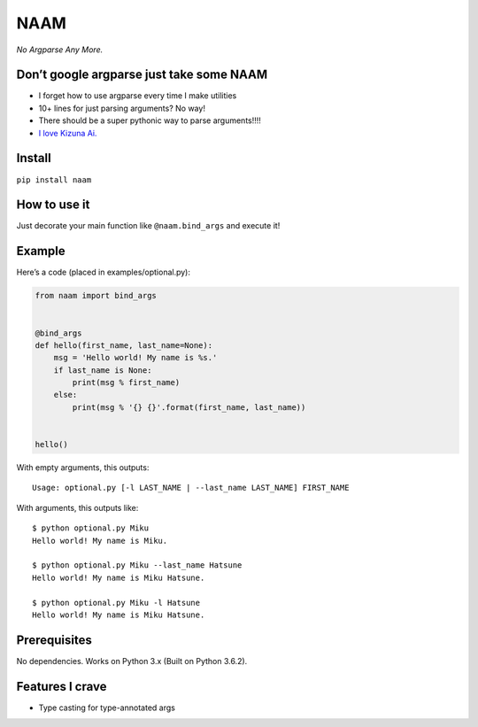 NAAM
====

*No Argparse Any More.*

Don’t google argparse just take some NAAM
-----------------------------------------

-  I forget how to use argparse every time I make utilities
-  10+ lines for just parsing arguments? No way!
-  There should be a super pythonic way to parse arguments!!!!
-  `I love Kizuna Ai. <https://www.youtube.com/watch?v=COXCojRKbk8>`__

Install
-------

``pip install naam``

How to use it
-------------

Just decorate your main function like ``@naam.bind_args`` and execute
it!

Example
-------

Here’s a code (placed in examples/optional.py):

.. code:: python

    from naam import bind_args


    @bind_args
    def hello(first_name, last_name=None):
        msg = 'Hello world! My name is %s.'
        if last_name is None:
            print(msg % first_name)
        else:
            print(msg % '{} {}'.format(first_name, last_name))


    hello()

With empty arguments, this outputs:

::

    Usage: optional.py [-l LAST_NAME | --last_name LAST_NAME] FIRST_NAME

With arguments, this outputs like:

::

    $ python optional.py Miku
    Hello world! My name is Miku.

    $ python optional.py Miku --last_name Hatsune
    Hello world! My name is Miku Hatsune.

    $ python optional.py Miku -l Hatsune
    Hello world! My name is Miku Hatsune.

Prerequisites
-------------

No dependencies. Works on Python 3.x (Built on Python 3.6.2).

Features I crave
----------------

-  Type casting for type-annotated args

